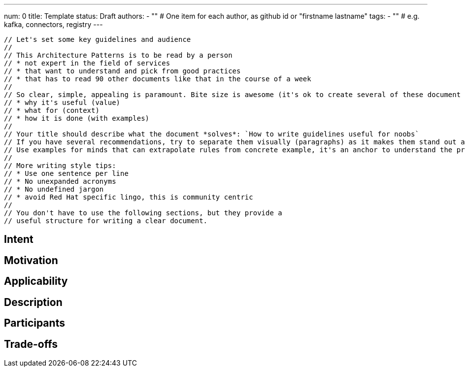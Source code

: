---
num: 0
title: Template 
status: Draft
authors: 
  - "" # One item for each author, as github id or "firstname lastname"
tags:
  - "" # e.g. kafka, connectors, registry
---

 // Let's set some key guidelines and audience
 // 
 // This Architecture Patterns is to be read by a person 
 // * not expert in the field of services
 // * that want to understand and pick from good practices
 // * that has to read 90 other documents like that in the course of a week
 //
 // So clear, simple, appealing is paramount. Bite size is awesome (it's ok to create several of these document to stay focus in each). Aim to provide as early and clearly as possible the following:
 // * why it's useful (value)
 // * what for (context)
 // * how it is done (with examples)
 //
 // Your title should describe what the document *solves*: `How to write guidelines useful for noobs`
 // If you have several recommendations, try to separate them visually (paragraphs) as it makes them stand out and can be read / parsed faster.
 // Use examples for minds that can extrapolate rules from concrete example, it's an anchor to understand the problem and the solution.
 // 
 // More writing style tips:
 // * Use one sentence per line
 // * No unexpanded acronyms
 // * No undefined jargon
 // * avoid Red Hat specific lingo, this is community centric
 //  
 // You don't have to use the following sections, but they provide a 
 // useful structure for writing a clear document.

## Intent
// Summarize in a single sentence what the pattern tries to achieve.
//
// For example:
//
// Define a policy for exposing metrics to customers in a consistent way.

## Motivation

// In a few paragraphs describe the motivating factors for this pattern
//
// For example:
// 
// Prometheus scrape endpoints are the defacto standard for exposing metric information for collection.
// However this format and the associated conventions are not sufficient in themselves to ensure
// that metrics are exposed in a consistent way. Problems include:
// * Insufficient guidance on metric and label naming to provide consistency and 
//   establishing the principal of hiding implementation details.
// * Treatment of this as a first-class API, with established mechanisms for API evolution
// * etc.

## Applicability

// Call out when this pattern might apply (and when it should not apply, if relevant)
// For example:
//
// This pattern applies to any service which exposes metrics as Prometheus-scrape endpoints.
// It does not apply to services which provide access to metrics in other formats, or via
// means other than an API (e.g. metric visualization via a system such as Grafana).

## Description

// Describe the pattern in enough detail that a fresh pair of eyes can understand it
// and apply it elsewhere.
//
// For this metrics example we might link to existing guidelines on naming, augment them with extra rules 
// which apply to services, explain how the API would allow for graceful API evolution without "flag days".

## Participants

// What components and/or teams are directly involved
//
// For this metrics example this would include the customer and the control plane via which
// the metrics are exposed

## Trade-offs

// Explain any consequences of using this pattern. 
// Be sure to cover both pros and cons:
// * what this pattern enables and the benefits it brings
// * what this pattern prevents or makes harder
//
// For this metrics example such benefits would include:
// * A mechanism for API evolution
// * Consistency in naming of metrics and labels within this service
// * Consistency with other services which also apply this AP
//
// And on the down side:
// * The Prometheus format eventually be superseded
// * Naming and consistency is hard, so multiple versions of the API 
//   might be needed to achieve those goals. 
